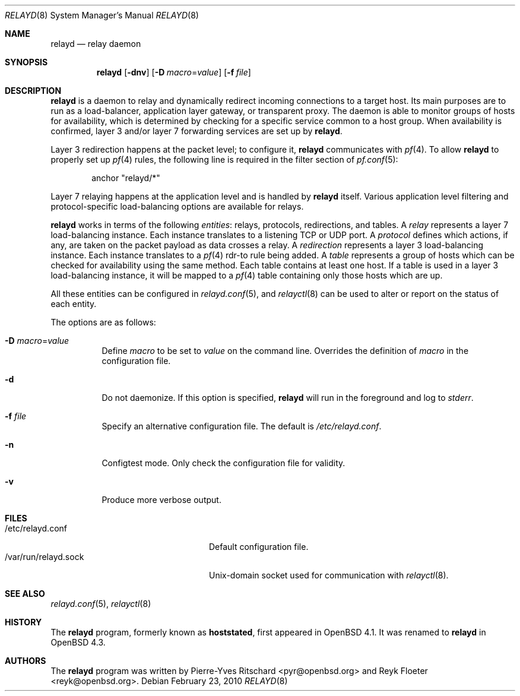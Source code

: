 .\"	$OpenBSD: src/usr.sbin/relayd/relayd.8,v 1.23 2010/05/24 19:44:23 jmc Exp $
.\"
.\" Copyright (c) 2006 Pierre-Yves Ritschard <pyr@openbsd.org>
.\"
.\" Permission to use, copy, modify, and distribute this software for any
.\" purpose with or without fee is hereby granted, provided that the above
.\" copyright notice and this permission notice appear in all copies.
.\"
.\" THE SOFTWARE IS PROVIDED "AS IS" AND THE AUTHOR DISCLAIMS ALL WARRANTIES
.\" WITH REGARD TO THIS SOFTWARE INCLUDING ALL IMPLIED WARRANTIES OF
.\" MERCHANTABILITY AND FITNESS. IN NO EVENT SHALL THE AUTHOR BE LIABLE FOR
.\" ANY SPECIAL, DIRECT, INDIRECT, OR CONSEQUENTIAL DAMAGES OR ANY DAMAGES
.\" WHATSOEVER RESULTING FROM LOSS OF USE, DATA OR PROFITS, WHETHER IN AN
.\" ACTION OF CONTRACT, NEGLIGENCE OR OTHER TORTIOUS ACTION, ARISING OUT OF
.\" OR IN CONNECTION WITH THE USE OR PERFORMANCE OF THIS SOFTWARE.
.\"
.Dd $Mdocdate: February 23 2010 $
.Dt RELAYD 8
.Os
.Sh NAME
.Nm relayd
.Nd relay daemon
.Sh SYNOPSIS
.Nm
.Op Fl dnv
.Op Fl D Ar macro Ns = Ns Ar value
.Op Fl f Ar file
.Sh DESCRIPTION
.Nm
is a daemon to relay and dynamically redirect incoming connections to
a target host.
Its main purposes are to run as a load-balancer, application layer
gateway, or transparent proxy.
The daemon is able to monitor groups of hosts for availability, which
is determined by checking for a specific service common to a host
group.
When availability is confirmed,
layer 3 and/or layer 7 forwarding services are set up by
.Nm .
.Pp
Layer 3 redirection happens at the packet level; to configure
it,
.Nm
communicates with
.Xr pf 4 .
To allow
.Nm
to properly set up
.Xr pf 4
rules, the following line is required in the filter section of
.Xr pf.conf 5 :
.Bd -literal -offset indent
anchor "relayd/*"
.Ed
.Pp
Layer 7 relaying happens at the application level and is
handled by
.Nm
itself.
Various application level filtering and protocol-specific
load-balancing options are available for relays.
.Pp
.Nm
works in terms of the following
.Em entities :
relays, protocols, redirections, and tables.
A
.Em relay
represents a layer 7 load-balancing instance.
Each instance translates to a listening TCP or UDP port.
A
.Em protocol
defines which actions, if any, are taken on the
packet payload as data crosses a relay.
A
.Em redirection
represents a layer 3 load-balancing instance.
Each instance translates to a
.Xr pf 4
rdr-to rule being added.
A
.Em table
represents a group of hosts which can be checked for
availability using the same method.
Each table contains at least one host.
If a table is used in a layer 3 load-balancing instance, it
will be mapped to a
.Xr pf 4
table containing only those hosts which are up.
.Pp
All these entities can be configured in
.Xr relayd.conf 5 ,
and
.Xr relayctl 8
can be used to alter or report on the status of each entity.
.Pp
The options are as follows:
.Bl -tag -width Ds
.It Fl D Ar macro Ns = Ns Ar value
Define
.Ar macro
to be set to
.Ar value
on the command line.
Overrides the definition of
.Ar macro
in the configuration file.
.It Fl d
Do not daemonize.
If this option is specified,
.Nm
will run in the foreground and log to
.Em stderr .
.It Fl f Ar file
Specify an alternative configuration file.
The default is
.Pa /etc/relayd.conf .
.It Fl n
Configtest mode.
Only check the configuration file for validity.
.It Fl v
Produce more verbose output.
.El
.Sh FILES
.Bl -tag -width "/var/run/relayd.sockXX" -compact
.It /etc/relayd.conf
Default configuration file.
.It /var/run/relayd.sock
.Ux Ns -domain
socket used for communication with
.Xr relayctl 8 .
.El
.Sh SEE ALSO
.Xr relayd.conf 5 ,
.Xr relayctl 8
.Sh HISTORY
The
.Nm
program, formerly known as
.Ic hoststated ,
first appeared in
.Ox 4.1 .
It was renamed to
.Nm
in
.Ox 4.3 .
.Sh AUTHORS
.An -nosplit
The
.Nm
program was written by
.An Pierre-Yves Ritschard Aq pyr@openbsd.org
and
.An Reyk Floeter Aq reyk@openbsd.org .
